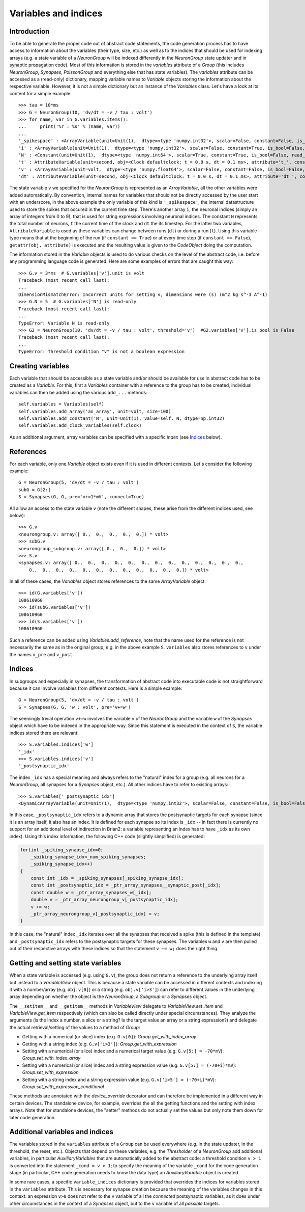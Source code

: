 Variables and indices
=====================

Introduction
------------
To be able to generate the proper code out of abstract code statements, the code
generation process has to have access to information about the variables (their
type, size, etc.) as well as to the indices that should be used for indexing
arrays (e.g. a state variable of a `NeuronGroup` will be indexed differently in
the `NeuronGroup` state updater and in synaptic propagation code). Most of this
information is stored in the `variables` attribute of a `Group` (this includes
`NeuronGroup`, `Synapses`, `PoissonGroup` and everything else that has state
variables). The `variables` attribute can be accessed as a (read-only)
dictionary, mapping variable names to `Variable` objects storing the
information about the respective variable. However, it is not a simple
dictionary but an instance of the `Variables` class. Let's have a look at its
content for a simple example::

    >>> tau = 10*ms
    >>> G = NeuronGroup(10, 'dv/dt = -v / tau : volt')
    >>> for name, var in G.variables.items():
    ...     print('%r : %s' % (name, var))
    ...
    '_spikespace' : <ArrayVariable(unit=Unit(1),  dtype=<type 'numpy.int32'>, scalar=False, constant=False, is_bool=False, read_only=False)>
    'i' : <ArrayVariable(unit=Unit(1),  dtype=<type 'numpy.int32'>, scalar=False, constant=True, is_bool=False, read_only=True)>
    'N' : <Constant(unit=Unit(1),  dtype=<type 'numpy.int64'>, scalar=True, constant=True, is_bool=False, read_only=True)>
    't' : AttributeVariable(unit=second, obj=<Clock defaultclock: t = 0.0 s, dt = 0.1 ms>, attribute='t_', constant=False)
    'v' : <ArrayVariable(unit=volt,  dtype=<type 'numpy.float64'>, scalar=False, constant=False, is_bool=False, read_only=False)>
    'dt' : AttributeVariable(unit=second, obj=<Clock defaultclock: t = 0.0 s, dt = 0.1 ms>, attribute='dt_', constant=True)

The state variable ``v`` we specified for the `NeuronGroup` is represented as an
`ArrayVariable`, all the other variables were added automatically. By
convention, internal names for variables that should not be directly accessed by
the user start with an underscore, in the above example the only variable
of this kind is ``'_spikespace'``, the internal datastructure used to store the
spikes that occured in the current time step. There's another array ``i``, the
neuronal indices (simply an array of integers from 0 to 9), that is used for
string expressions involving neuronal indices. The constant ``N`` represents
the total number of neurons, ``t`` the current time of the clock and ``dt`` the
its timestep. For the latter two variables, ``AttributeVariable`` is used as
these variables can change between runs (``dt``) or during a run (``t``). Using
this variable type means that at the beginning of the run (if
``constant == True``) or at every time step (if ``constant == False``),
``getattr(obj, attribute)`` is executed and the resulting value is given to
the `CodeObject` doing the computation.

The information stored in the `Variable` objects is used to do various checks
on the level of the abstract code, i.e. before any programming language code is
generated. Here are some examples of errors that are caught this way::

    >>> G.v = 3*ms  # G.variables['v'].unit is volt
    Traceback (most recent call last):
    ...
    DimensionMismatchError: Incorrect units for setting v, dimensions were (s) (m^2 kg s^-3 A^-1)
    >>> G.N = 5  # G.variables['N'] is read-only
    Traceback (most recent call last):
    ...
    TypeError: Variable N is read-only
    >>> G2 = NeuronGroup(10, 'dv/dt = -v / tau : volt', threshold='v')  #G2.variables['v'].is_bool is False
    Traceback (most recent call last):
    ...
    TypeError: Threshold condition "v" is not a boolean expression

Creating variables
------------------
Each variable that should be accessible as a state variable and/or should be
available for use in abstract code has to be created as a `Variable`. For this,
first a `Variables` container with a reference to the group has to be created,
individual variables can then be added using the various ``add_...`` methods::

    self.variables = Variables(self)
    self.variables.add_array('an_array', unit=volt, size=100)
    self.variables.add_constant('N', unit=Unit(1), value=self._N, dtype=np.int32)
    self.variables.add_clock_variables(self.clock)

As an additional argument, array variables can be specified with a specific
*index* (see `Indices`_ below).

References
----------
For each variable, only one `Variable` object exists even if it is used in
different contexts. Let's consider the following example::

    G = NeuronGroup(5, 'dv/dt = -v / tau : volt')
    subG = G[2:]
    S = Synapses(G, G, pre='v+=1*mV', connect=True)

All allow an access to the state variable `v` (note the different shapes, these
arise from the different indices used, see below)::

    >>> G.v
    <neurongroup.v: array([ 0.,  0.,  0.,  0.,  0.]) * volt>
    >>> subG.v
    <neurongroup_subgroup.v: array([ 0.,  0.,  0.]) * volt>
    >>> S.v
    <synapses.v: array([ 0.,  0.,  0.,  0.,  0.,  0.,  0.,  0.,  0.,  0.,  0.,  0.,  0.,
        0.,  0.,  0.,  0.,  0.,  0.,  0.,  0.,  0.,  0.,  0.,  0.]) * volt>

In all of these cases, the `Variables` object stores references to the same
`ArrayVariable` object::

    >>> id(G.variables['v'])
    108610960
    >>> id(subG.variables['v'])
    108610960
    >>> id(S.variables['v'])
    108610960

Such a reference can be added using `Variables.add_reference`, note that the
name used for the reference is not necessarily the same as in the original
group, e.g. in the above example ``S.variables`` also stores references to ``v``
under the names ``v_pre`` and ``v_post``.

Indices
-------
In subgroups and especially in synapses, the transformation of abstract code
into executable code is not straightforward because it can involve variables
from different contexts. Here is a simple example::

    G = NeuronGroup(5, 'dv/dt = -v / tau : volt')
    S = Synapses(G, G, 'w : volt', pre='v+=w')

The seemingly trivial operation ``v+=w`` involves the variable ``v`` of the
`NeuronGroup` and the variable ``w`` of the `Synapses` object which have to be
indexed in the appropriate way. Since this statement is executed in the context
of ``S``, the variable indices stored there are relevant::

    >>> S.variables.indices['w']
    '_idx'
    >>> S.variables.indices['v']
    '_postsynaptic_idx'

The index ``_idx`` has a special meaning and always refers to the "natural"
index for a group (e.g. all neurons for a `NeuronGroup`, all synapses for a
`Synapses` object, etc.). All other indices have to refer to existing arrays::

    >>> S.variables['_postsynaptic_idx']
    <DynamicArrayVariable(unit=Unit(1),  dtype=<type 'numpy.int32'>, scalar=False, constant=False, is_bool=False, read_only=False)>

In this case, ``_postsynaptic_idx`` refers to a dynamic array that stores the
postsynaptic targets for each synapse (since it is an array itself, it also has
an index. It is defined for each synapse so its index is ``_idx`` -- in fact
there is currently no support for an additional level of indirection in Brian2:
a variable representing an index has to have ``_idx`` as its own index). Using
this index information, the following C++ code (slightly simplified) is
generated:

.. code-block:: c++

    for(int _spiking_synapse_idx=0;
    	_spiking_synapse_idx<_num_spiking_synapses;
    	_spiking_synapse_idx++)
    {
    	const int _idx = _spiking_synapses[_spiking_synapse_idx];
    	const int _postsynaptic_idx = _ptr_array_synapses__synaptic_post[_idx];
    	const double w = _ptr_array_synapses_w[_idx];
    	double v = _ptr_array_neurongroup_v[_postsynaptic_idx];
    	v += w;
    	_ptr_array_neurongroup_v[_postsynaptic_idx] = v;
    }

In this case, the "natural" index ``_idx`` iterates over all the synapses that
received a spike (this is defined in the template) and ``_postsynaptic_idx``
refers to the postsynaptic targets for these synapses. The variables ``w`` and
``v`` are then pulled out of their respective arrays with these indices so that
the statement ``v += w;`` does the right thing.

Getting and setting state variables
-----------------------------------
When a state variable is accessed (e.g. using ``G.v``), the group does not
return a reference to the underlying array itself but instead to a
`VariableView` object. This is because a state variable can be accessed in
different contexts and indexing it with a number/array (e.g. ``obj.v[0]``) or
a string (e.g. ``obj.v['i>3']``) can refer to different values in the underlying
array depending on whether the object is the `NeuronGroup`, a `Subgroup` or
a `Synapses` object.

The ``__setitem__`` and ``__getitem__`` methods in `VariableView` delegate to
`VariableView.set_item` and `VariableView.get_item` respectively (which can also
be called directly under special circumstances). They analyze the arguments (is
the index a number, a slice or a string? Is the target value an array or a string
expression?) and delegate the actual retrieval/setting of the values to a method
of `Group`:

* Getting with a numerical (or slice) index (e.g. ``G.v[0]``): `Group.get_with_index_array`
* Getting with a string index (e.g. ``G.v['i>3']``): `Group.get_with_expression`
* Setting with a numerical (or slice) index and a numerical target value (e.g.
  ``G.v[5:] = -70*mV``): `Group.set_with_index_array`
* Setting with a numerical (or slice) index and a string expression value (e.g.
  ``G.v[5:] = (-70+i)*mV``): `Group.set_with_expression`
* Setting with a string index and a string expression value (e.g.
  ``G.v['i>5'] = (-70+i)*mV``): `Group.set_with_expression_conditional`

These methods are annotated with the `device_override` decorator and can
therefore be implemented in a different way in certain devices. The standalone
device, for example, overrides the all the getting functions and the setting
with index arrays. Note that for standalone devices, the "setter" methods do
not actually set the values but only note them down for later code generation.

Additional variables and indices
--------------------------------
The variables stored in the ``variables`` attribute of a ``Group`` can be used
everywhere (e.g. in the state updater, in the threshold, the reset, etc.).
Objects that depend on these variables, e.g. the `Thresholder` of a
`NeuronGroup` add additional variables, in particular `AuxiliaryVariables` that
are automatically added to the abstract code: a threshold condition ``v > 1``
is converted into the statement ``_cond = v > 1``; to specify the meaning of
the variable ``_cond`` for the code generation stage (in particular, C++ code
generation needs to know the data type) an `AuxiliaryVariable` object is created.

In some rare cases, a specific ``variable_indices`` dictionary is provided
that overrides the indices for variables stored in the ``variables`` attribute.
This is necessary for synapse creation because the meaning of the variables
changes in this context: an expression ``v>0`` does not refer to the ``v``
variable of all the *connected* postsynaptic variables, as it does under other
circumstances in the context of a `Synapses` object, but to the ``v`` variable
of all *possible* targets.